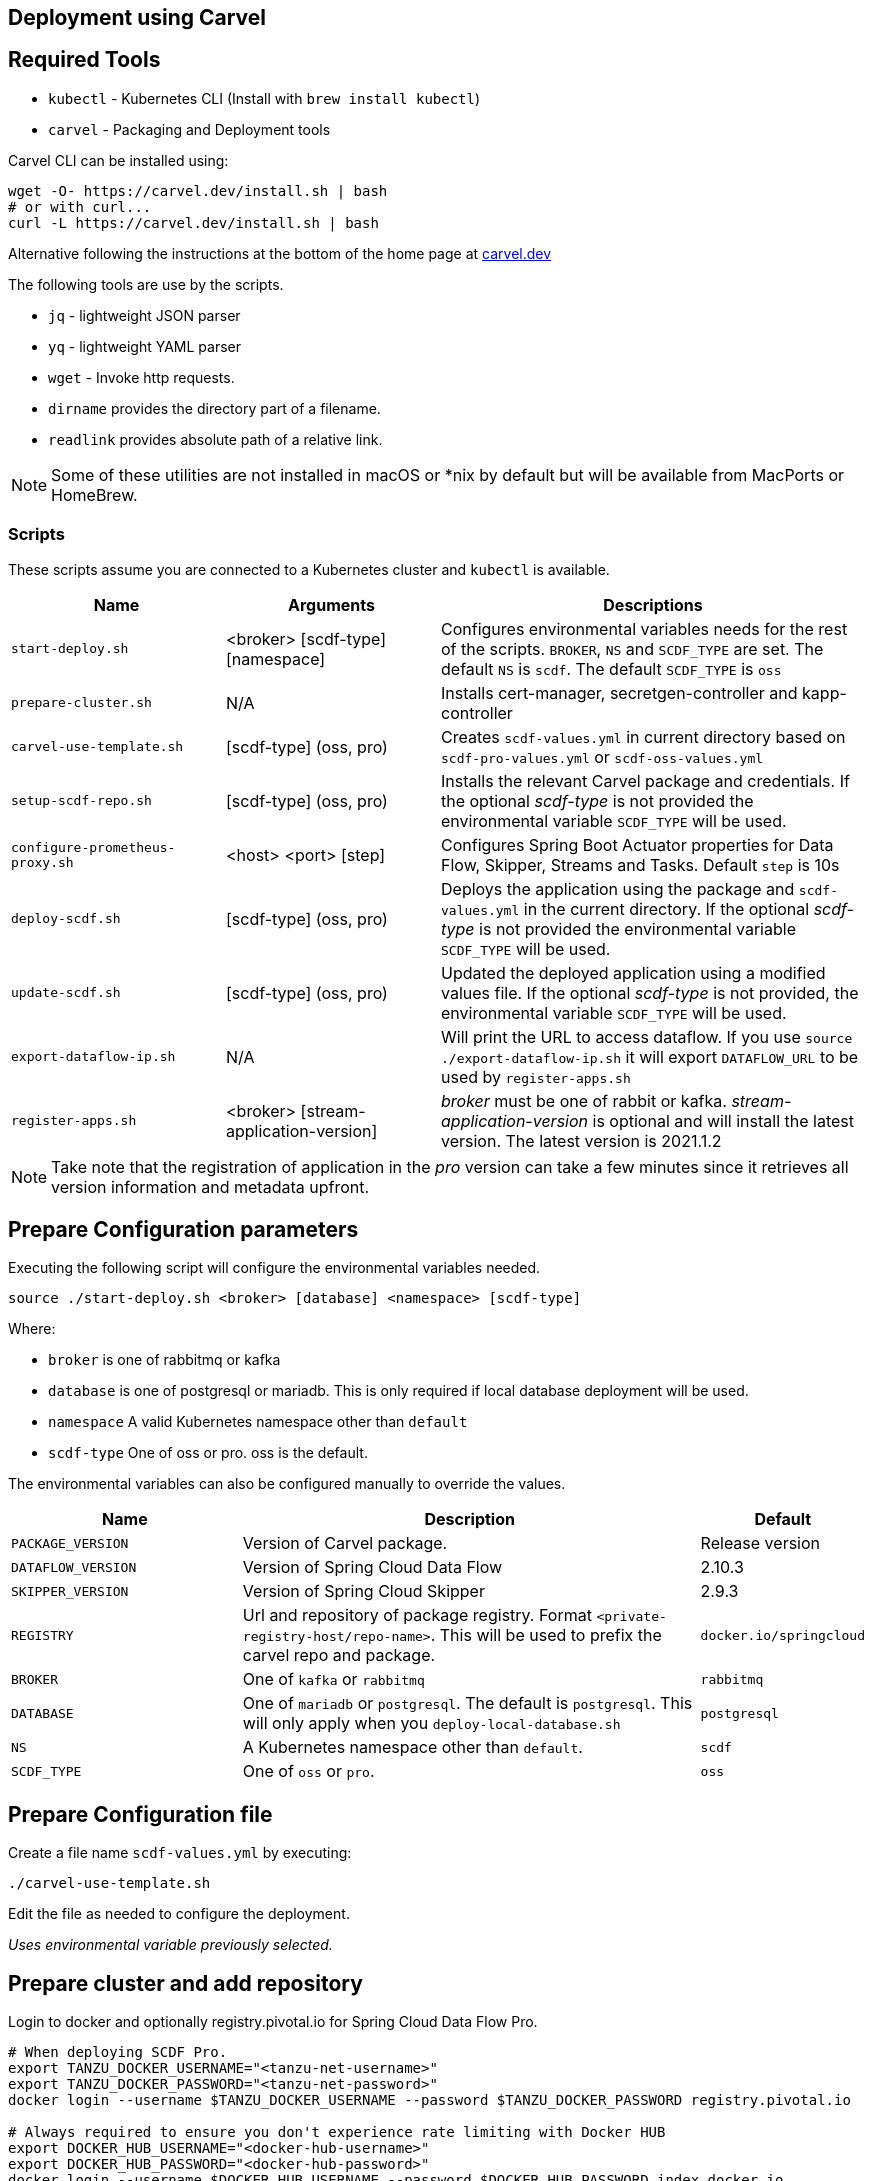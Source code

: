 :source-highlighter: rouge
[[configuration-carvel]]
== Deployment using Carvel

== Required Tools

* `kubectl` - Kubernetes CLI (Install with `brew install kubectl`)
* `carvel` - Packaging and Deployment tools

Carvel CLI can be installed using:

[source,shell]
....
wget -O- https://carvel.dev/install.sh | bash
# or with curl...
curl -L https://carvel.dev/install.sh | bash
....

Alternative following the instructions at the bottom of the home page at link:https://carvel.dev/[carvel.dev]

The following tools are use by the scripts.

* `jq` - lightweight JSON parser
* `yq` - lightweight YAML parser
* `wget` - Invoke http requests.
* `dirname` provides the directory part of a filename.
* `readlink` provides absolute path of a relative link.

NOTE: Some of these utilities are not installed in macOS or *nix by default but will be available from MacPorts or HomeBrew.

=== Scripts

These scripts assume you are connected to a Kubernetes cluster and `kubectl` is available.

[cols="3m,3,6"]
|===
|Name | Arguments |Descriptions

| start-deploy.sh
| <broker> [scdf-type] [namespace]
| Configures environmental variables needs for the rest of the scripts. `BROKER`, `NS` and `SCDF_TYPE` are set. The default `NS` is `scdf`. The default `SCDF_TYPE` is `oss`

| prepare-cluster.sh
| N/A
| Installs cert-manager, secretgen-controller and kapp-controller

| carvel-use-template.sh
| [scdf-type] (oss, pro)
| Creates `scdf-values.yml` in current directory based on `scdf-pro-values.yml` or `scdf-oss-values.yml`

| setup-scdf-repo.sh
| [scdf-type] (oss, pro)
| Installs the relevant Carvel package and credentials. If the optional _scdf-type_ is not provided the environmental variable `SCDF_TYPE` will be used.

| configure-prometheus-proxy.sh
| <host> <port> [step]
| Configures Spring Boot Actuator properties for Data Flow, Skipper, Streams and Tasks. Default `step` is 10s

| deploy-scdf.sh
| [scdf-type] (oss, pro)
| Deploys the application using the package and `scdf-values.yml` in the current directory.
If the optional _scdf-type_ is not provided the environmental variable `SCDF_TYPE` will be used.

| update-scdf.sh
| [scdf-type] (oss, pro)
| Updated the deployed application using a modified values file.
If the optional _scdf-type_ is not provided, the environmental variable `SCDF_TYPE` will be used.

| export-dataflow-ip.sh
| N/A
| Will print the URL to access dataflow. If you use `source ./export-dataflow-ip.sh` it will export `DATAFLOW_URL` to be used by `register-apps.sh`

| register-apps.sh
| <broker> [stream-application-version]
| _broker_ must be one of rabbit or kafka.
_stream-application-version_ is optional and will install the latest version. The latest version is 2021.1.2
|===

NOTE: Take note that the registration of application in the _pro_ version can take a few minutes since it retrieves all version information and metadata upfront.

== Prepare Configuration parameters

Executing the following script will configure the environmental variables needed.

[source,shell]
....
source ./start-deploy.sh <broker> [database] <namespace> [scdf-type]
....

Where:

* `broker` is one of rabbitmq or kafka
* `database` is one of postgresql or mariadb. This is only required if local database deployment will be used.
* `namespace` A valid Kubernetes namespace other than `default`
* `scdf-type` One of oss or pro. oss is the default.


The environmental variables can also be configured manually to override the values.

[cols="3m,6,2"]
|===
|Name |Description|Default

|PACKAGE_VERSION
|Version of Carvel package.
| Release version

|DATAFLOW_VERSION
|Version of Spring Cloud Data Flow
|2.10.3

|SKIPPER_VERSION
|Version of Spring Cloud Skipper
|2.9.3

|REGISTRY
|Url and repository of package registry. Format `<private-registry-host/repo-name>`. This will be used to prefix the carvel repo and package.
| `docker.io/springcloud`

| BROKER
| One of `kafka` or `rabbitmq`
| `rabbitmq`

| DATABASE
| One of `mariadb` or `postgresql`. The default is `postgresql`. This will only apply when you `deploy-local-database.sh`
|`postgresql`

| NS
| A Kubernetes namespace other than `default`.
| `scdf`

| SCDF_TYPE
| One of `oss` or `pro`.
| `oss`

|===

== Prepare Configuration file

Create a file name `scdf-values.yml` by executing:

[source,shell]
....
./carvel-use-template.sh
....

Edit the file as needed to configure the deployment.

_Uses environmental variable previously selected._

== Prepare cluster and add repository

Login to docker and optionally registry.pivotal.io for Spring Cloud Data Flow Pro.

[source,shell]
....
# When deploying SCDF Pro.
export TANZU_DOCKER_USERNAME="<tanzu-net-username>"
export TANZU_DOCKER_PASSWORD="<tanzu-net-password>"
docker login --username $TANZU_DOCKER_USERNAME --password $TANZU_DOCKER_PASSWORD registry.pivotal.io

# Always required to ensure you don't experience rate limiting with Docker HUB
export DOCKER_HUB_USERNAME="<docker-hub-username>"
export DOCKER_HUB_PASSWORD="<docker-hub-password>"
docker login --username $DOCKER_HUB_USERNAME --password $DOCKER_HUB_PASSWORD index.docker.io
....

Install carvel kapp-controller, secretgen-controller and certmanager

[source,shell]
....
./prepare-cluster.sh
....

Load scdf repo package for the _scdf-type_
[source,shell]
....
./setup-scdf-repo.sh
....

== Install supporting services

In a production environment you should be using supported database and broker services or operators along with shared observability tools.

For local development or demonstration the following can be used to install database, broker and prometheus.

=== Deploy local database.

[source,shell]
....
./deploy-local-database.sh <database>  # <1>
....
<1> `database` must be one of `postgresql` or `mariadb`. Default is postgresql or configure in `DATABASE` using `start-deploy.sh`.

NOTE: This script updates `scdf-values.yml` with the correct secret name.

=== Deploy local message broker.
[source,shell]
....
./deploy-local-broker.sh
....

=== Deploy local Prometheus and proxy.
[source,shell]
....
./deploy-local-prometheus.sh
....

_This script also configures the Grafana endpoint in `scdf-values.yml`_

=== Configure Prometheus proxy

In the case where and existing prometheus and prometheus proxy is deployed the proxy can be configured using:

[source,shell]
....
./configure-prometheus-proxy.sh <host> <port> [step]
....

== Deploy Spring Cloud Data Flow

[source,shell]
....
./deploy-scdf.sh
# This should display Dataflow URL: <url-to-access-dataflow>
source ./export-dataflow-ip.sh
./register-apps.sh
....

== Update deployed application.

You can modify the values file used during installation and then update the deployment using `update-scdf.sh`
